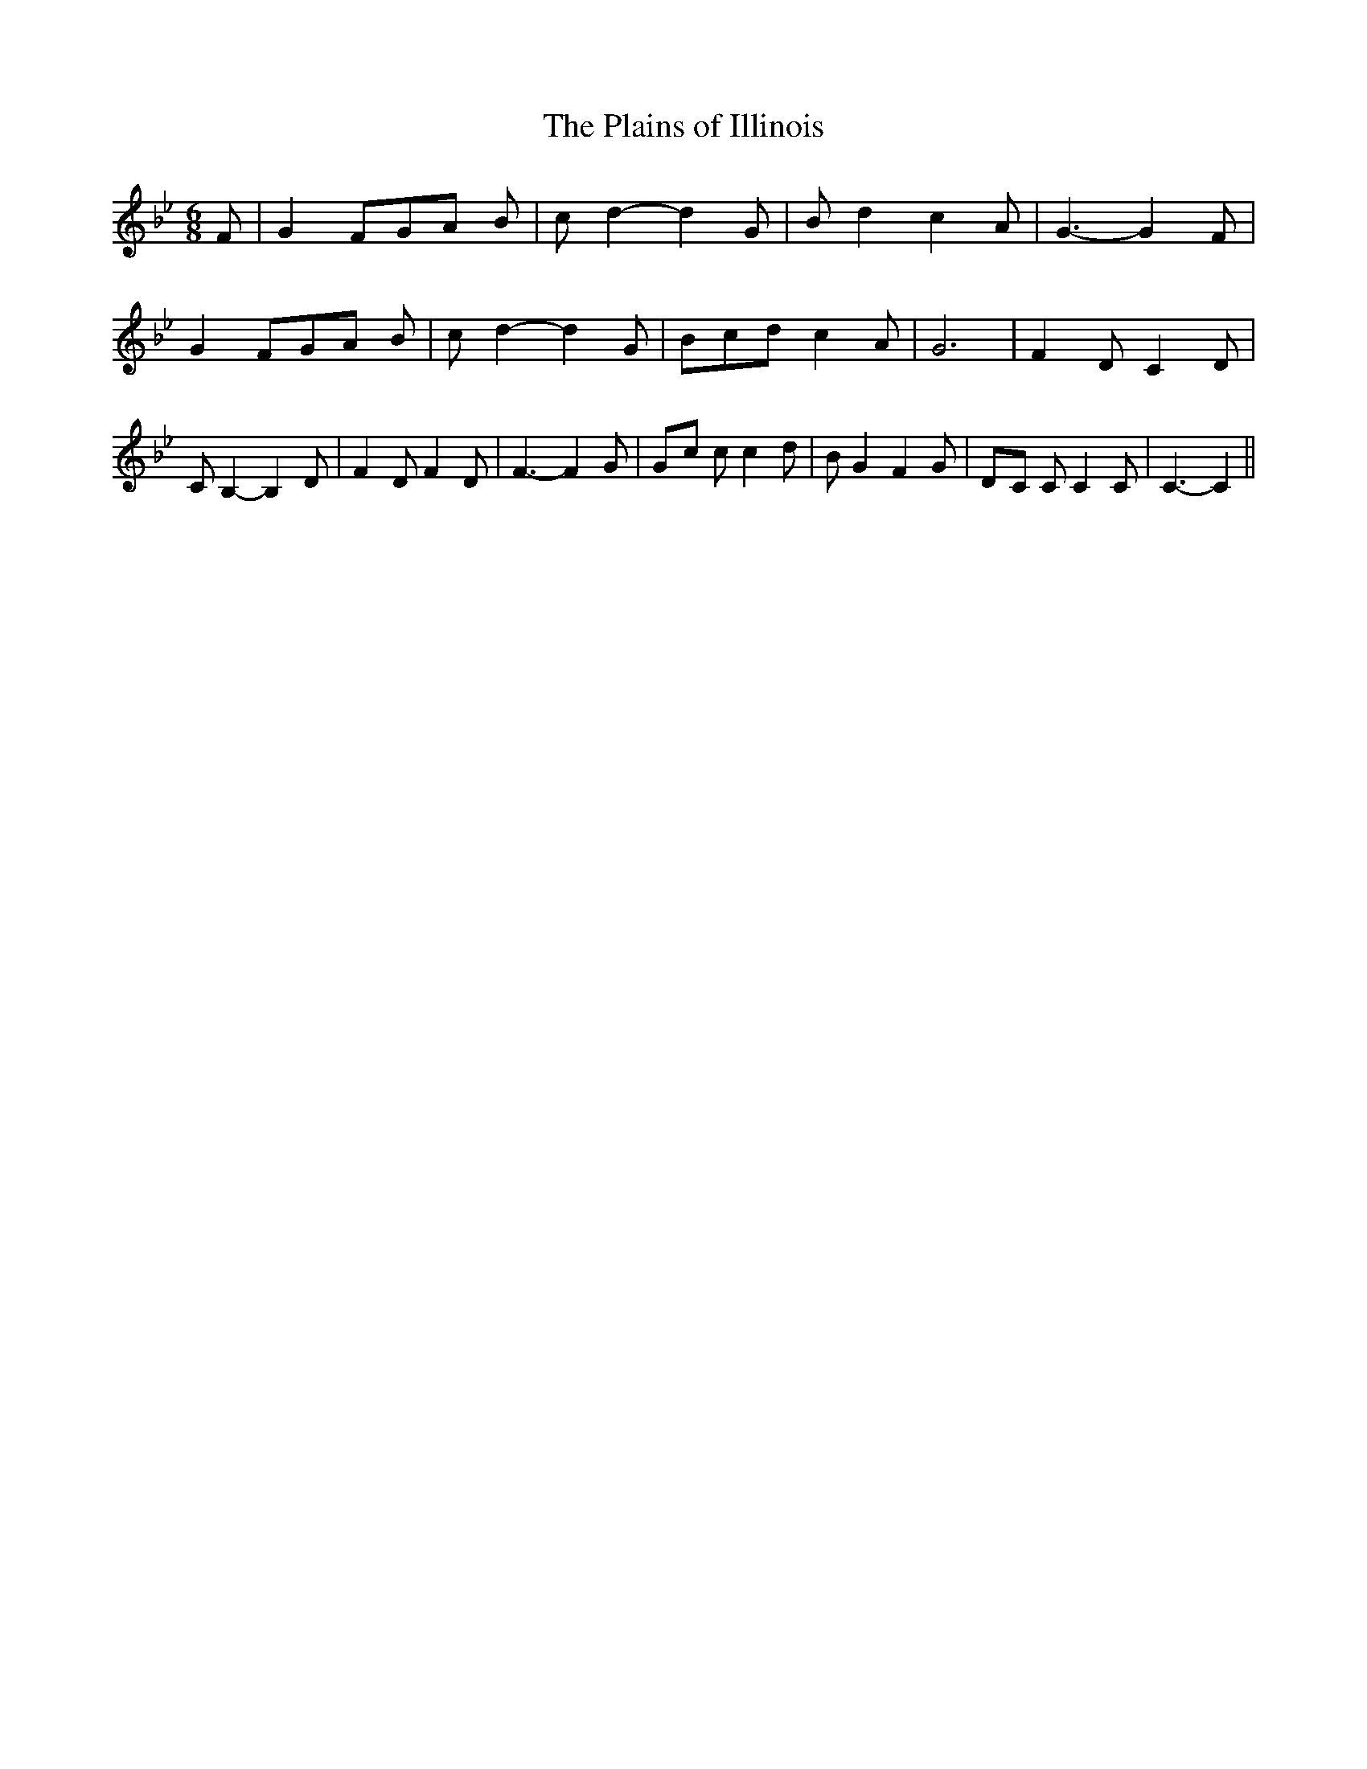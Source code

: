 % Generated more or less automatically by swtoabc by Erich Rickheit KSC
X:1
T:The Plains of Illinois
M:6/8
L:1/8
K:Bb
 F| G2 FG-A B| c d2- d2 G| B d2 c2 A| G3- G2 F| G2 FG-A B| c d2- d2 G|\
 Bcd c2 A| G6| F2 D C2 D| C B,2- B,2 D| F2 D F2 D| F3- F2 G|G-c c c2 d|\
 B G2 F2 G|D-C C C2 C| C3- C2||

